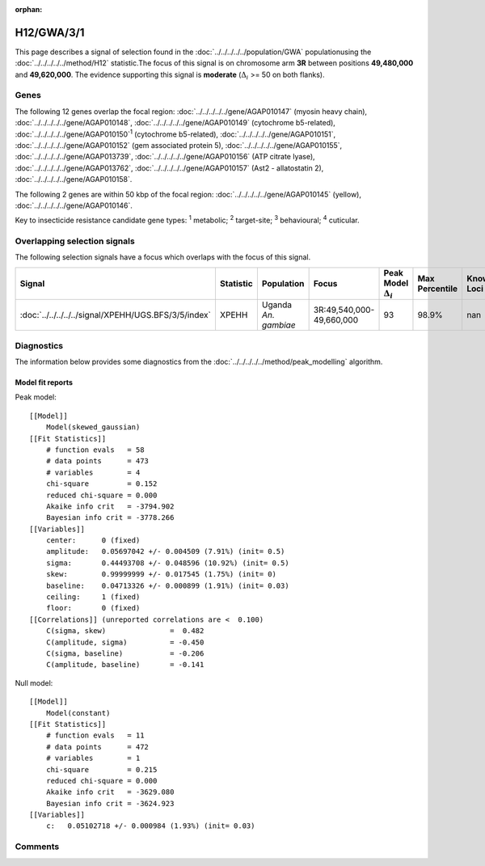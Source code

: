 :orphan:




H12/GWA/3/1
===========

This page describes a signal of selection found in the
:doc:`../../../../../population/GWA` populationusing the :doc:`../../../../../method/H12` statistic.The focus of this signal is on chromosome arm
**3R** between positions **49,480,000** and
**49,620,000**.
The evidence supporting this signal is
**moderate** (:math:`\Delta_{i}` >= 50 on both flanks).





.. raw:: html
    :file: peak_location.html

.. raw:: html

    <div class='bokeh-figure figure'><p class='caption'>
    <strong>Signal location</strong>. Blue markers show the values of the selection statistic.
    The dashed black line shows the fitted peak model. The shaded red area shows the focus of the
    selection signal. The shaded blue area shows the genomic region in linkage with the
    selection event. Use the mouse wheel or the controls at the top right of the plot to zoom
    in, and hover over genes to see gene names and descriptions.
    </p></div>

Genes
-----


The following 12 genes overlap the focal region: :doc:`../../../../../gene/AGAP010147` (myosin heavy chain),  :doc:`../../../../../gene/AGAP010148`,  :doc:`../../../../../gene/AGAP010149` (cytochrome b5-related),  :doc:`../../../../../gene/AGAP010150`:sup:`1` (cytochrome b5-related),  :doc:`../../../../../gene/AGAP010151`,  :doc:`../../../../../gene/AGAP010152` (gem associated protein 5),  :doc:`../../../../../gene/AGAP010155`,  :doc:`../../../../../gene/AGAP013739`,  :doc:`../../../../../gene/AGAP010156` (ATP citrate lyase),  :doc:`../../../../../gene/AGAP013762`,  :doc:`../../../../../gene/AGAP010157` (Ast2 - allatostatin 2),  :doc:`../../../../../gene/AGAP010158`.



The following 2 genes are within 50 kbp of the focal
region: :doc:`../../../../../gene/AGAP010145` (yellow),  :doc:`../../../../../gene/AGAP010146`.


Key to insecticide resistance candidate gene types: :sup:`1` metabolic;
:sup:`2` target-site; :sup:`3` behavioural; :sup:`4` cuticular.

Overlapping selection signals
-----------------------------

The following selection signals have a focus which overlaps with the
focus of this signal.

.. cssclass:: table-hover
.. list-table::
    :widths: auto
    :header-rows: 1

    * - Signal
      - Statistic
      - Population
      - Focus
      - Peak Model :math:`\Delta_{i}`
      - Max Percentile
      - Known Loci
    * - :doc:`../../../../../signal/XPEHH/UGS.BFS/3/5/index`
      - XPEHH
      - Uganda *An. gambiae*
      - 3R:49,540,000-49,660,000
      - 93
      - 98.9%
      - nan
    




Diagnostics
-----------

The information below provides some diagnostics from the
:doc:`../../../../../method/peak_modelling` algorithm.

.. raw:: html

    <div class="figure">
    <img src="../../../../../_static/data/signal/H12/GWA/3/1/peak_finding.png"/>
    <p class="caption"><strong>Selection signal in context</strong>. @@TODO</p>
    </div>

.. raw:: html

    <div class="figure">
    <img src="../../../../../_static/data/signal/H12/GWA/3/1/peak_targetting.png"/>
    <p class="caption"><strong>Peak targetting</strong>. @@TODO</p>
    </div>

.. raw:: html

    <div class="figure">
    <img src="../../../../../_static/data/signal/H12/GWA/3/1/peak_fit.png"/>
    <p class="caption"><strong>Peak fitting diagnostics</strong>. @@TODO</p>
    </div>

Model fit reports
~~~~~~~~~~~~~~~~~

Peak model::

    [[Model]]
        Model(skewed_gaussian)
    [[Fit Statistics]]
        # function evals   = 58
        # data points      = 473
        # variables        = 4
        chi-square         = 0.152
        reduced chi-square = 0.000
        Akaike info crit   = -3794.902
        Bayesian info crit = -3778.266
    [[Variables]]
        center:      0 (fixed)
        amplitude:   0.05697042 +/- 0.004509 (7.91%) (init= 0.5)
        sigma:       0.44493708 +/- 0.048596 (10.92%) (init= 0.5)
        skew:        0.99999999 +/- 0.017545 (1.75%) (init= 0)
        baseline:    0.04713326 +/- 0.000899 (1.91%) (init= 0.03)
        ceiling:     1 (fixed)
        floor:       0 (fixed)
    [[Correlations]] (unreported correlations are <  0.100)
        C(sigma, skew)               =  0.482 
        C(amplitude, sigma)          = -0.450 
        C(sigma, baseline)           = -0.206 
        C(amplitude, baseline)       = -0.141 


Null model::

    [[Model]]
        Model(constant)
    [[Fit Statistics]]
        # function evals   = 11
        # data points      = 472
        # variables        = 1
        chi-square         = 0.215
        reduced chi-square = 0.000
        Akaike info crit   = -3629.080
        Bayesian info crit = -3624.923
    [[Variables]]
        c:   0.05102718 +/- 0.000984 (1.93%) (init= 0.03)



Comments
--------


.. raw:: html

    <div id="disqus_thread"></div>
    <script>
    
    (function() { // DON'T EDIT BELOW THIS LINE
    var d = document, s = d.createElement('script');
    s.src = 'https://agam-selection-atlas.disqus.com/embed.js';
    s.setAttribute('data-timestamp', +new Date());
    (d.head || d.body).appendChild(s);
    })();
    </script>
    <noscript>Please enable JavaScript to view the <a href="https://disqus.com/?ref_noscript">comments.</a></noscript>



